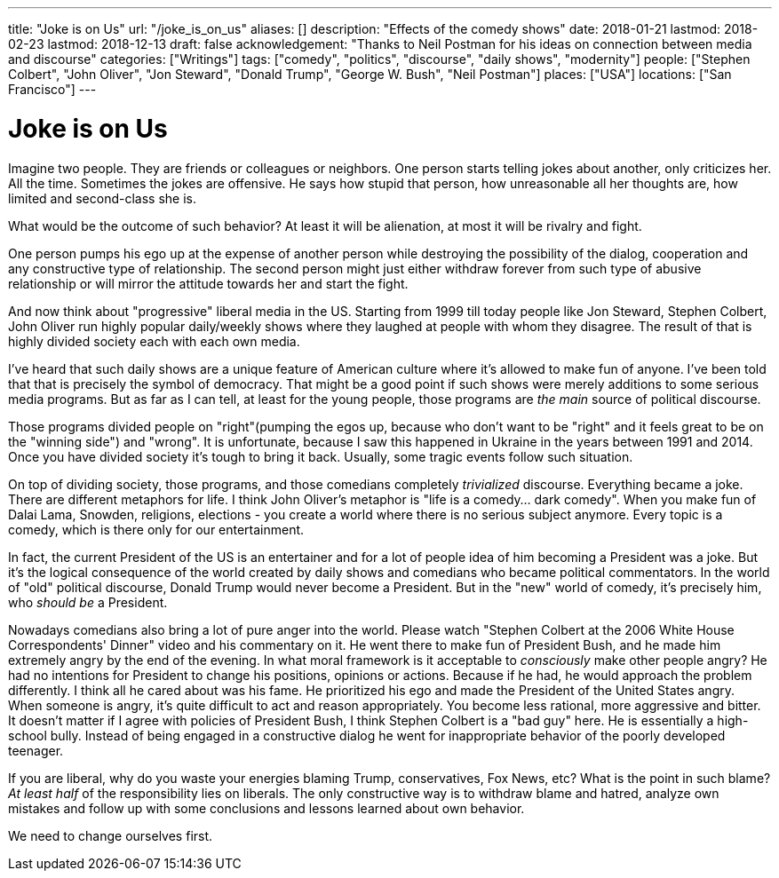 ---
title: "Joke is on Us"
url: "/joke_is_on_us"
aliases: []
description: "Effects of the comedy shows"
date: 2018-01-21
lastmod: 2018-02-23
lastmod: 2018-12-13
draft: false
acknowledgement: "Thanks to Neil Postman for his ideas on connection between media and discourse"
categories: ["Writings"]
tags: ["comedy", "politics", "discourse", "daily shows", "modernity"]
people: ["Stephen Colbert", "John Oliver", "Jon Steward", "Donald Trump", "George W. Bush", "Neil Postman"]
places: ["USA"]
locations: ["San Francisco"]
---

= Joke is on Us

Imagine two people. They are friends or colleagues or neighbors.
One person starts telling jokes about another, only criticizes her. 
All the time. 
Sometimes the jokes are offensive.
He says how stupid that person, how unreasonable all her thoughts are, how limited and second-class she is.

What would be the outcome of such behavior? 
At least it will be alienation, at most it will be rivalry and fight.

One person pumps his ego up at the expense of another person while destroying the possibility of the 
dialog, cooperation and any constructive type of relationship.
The second person might just either withdraw forever from such type of abusive relationship or will 
mirror the attitude towards her and start the fight.

And now think about "progressive" liberal media in the US. 
Starting from 1999 till today people like Jon Steward, Stephen Colbert, John Oliver
run highly popular daily/weekly shows where they laughed at people with whom they disagree.
The result of that is highly divided society each with each own media.

I've heard that such daily shows are a unique feature of American culture where it's allowed to make fun of anyone. 
I've been told that that is precisely the symbol of democracy. 
That might be a good point if such shows were merely additions to some serious media programs.
But as far as I can tell, at least for the young people, those programs are _the main_ source of political discourse.

Those programs divided people on "right"(pumping the egos up, because who don’t want to be "right" 
and it feels great to be on the "winning side") and "wrong".
It is unfortunate, because I saw this happened in Ukraine in the years between 1991 and 2014.
Once you have divided society it’s tough to bring it back.
Usually, some tragic events follow such situation.

On top of dividing society, those programs, and those comedians completely _trivialized_ discourse. 
Everything became a joke. There are different metaphors for life. 
I think John Oliver's metaphor is "life is a comedy… dark comedy".
When you make fun of Dalai Lama, Snowden, religions, elections - you create a world where there is no serious subject anymore. 
Every topic is a comedy, which is there only for our entertainment. 

In fact, the current President of the US is an entertainer and for a lot of people idea of him becoming a President was a joke.
But it’s the logical consequence of the world created by daily shows and comedians who became political commentators.
In the world of "old" political discourse, Donald Trump would never become a President. 
But in the "new" world of comedy, it's precisely him, who _should be_ a President.

Nowadays comedians also bring a lot of pure anger into the world. 
Please watch "Stephen Colbert at the 2006 White House Correspondents' Dinner" video and his commentary on it. 
He went there to make fun of President Bush, and he made him extremely angry by the end of the evening.
In what moral framework is it acceptable to _consciously_ make other people angry? 
He had no intentions for President to change his positions, opinions or actions.
Because if he had, he would approach the problem differently. 
I think all he cared about was his fame. 
He prioritized his ego and made the President of the United States angry.
When someone is angry, it's quite difficult to act and reason appropriately. 
You become less rational, more aggressive and bitter.
It doesn't matter if I agree with policies of President Bush, I think Stephen Colbert is a "bad guy" here. 
He is essentially a high-school bully.
Instead of being engaged in a constructive dialog he went for inappropriate behavior of the poorly developed teenager.

If you are liberal, why do you waste your energies blaming Trump, conservatives, Fox News, etc? 
What is the point in such blame?
_At least half_ of the responsibility lies on liberals. 
The only constructive way is to withdraw blame and hatred,
analyze own mistakes and follow up with some conclusions and lessons learned about own behavior.

We need to change ourselves first.
